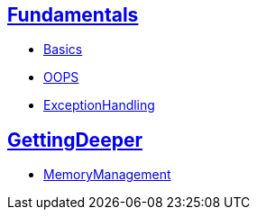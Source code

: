 == link:./1.Fundamentals/master.html[Fundamentals]
- link:./1.Fundamentals/1.Basics-raw.html[Basics]
- link:./1.Fundamentals/2.OOPS-raw.html[OOPS]
- link:./1.Fundamentals/3.ExceptionHandling-raw.html[ExceptionHandling]

== link:./2.GettingDeeper/master.html[GettingDeeper]
- link:./2.GettingDeeper/MemoryManagement-raw.html[MemoryManagement]

